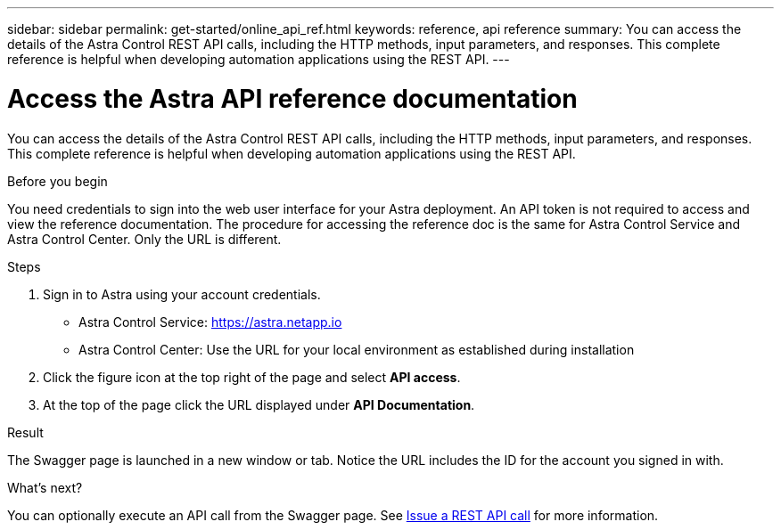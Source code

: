 ---
sidebar: sidebar
permalink: get-started/online_api_ref.html
keywords: reference, api reference
summary: You can access the details of the Astra Control REST API calls, including the HTTP methods, input parameters, and responses. This complete reference is helpful when developing automation applications using the REST API.
---

= Access the Astra API reference documentation
:hardbreaks:
:nofooter:
:icons: font
:linkattrs:
:imagesdir: ./media/

[.lead]
You can access the details of the Astra Control REST API calls, including the HTTP methods, input parameters, and responses. This complete reference is helpful when developing automation applications using the REST API.

.Before you begin

You need credentials to sign into the web user interface for your Astra deployment. An API token is not required to access and view the reference documentation. The procedure for accessing the reference doc is the same for Astra Control Service and Astra Control Center. Only the URL is different.

.Steps

. Sign in to Astra using your account credentials.
+
* Astra Control Service: link:https://astra.netapp.io[https://astra.netapp.io^]
* Astra Control Center: Use the URL for your local environment as established during installation

. Click the figure icon at the top right of the page and select *API access*.

. At the top of the page click the URL displayed under *API Documentation*.

.Result

The Swagger page is launched in a new window or tab. Notice the URL includes the ID for the account you signed in with.

.What's next?

You can optionally execute an API call from the Swagger page. See link:../get-started/online_api_call.html[Issue a REST API call] for more information.
